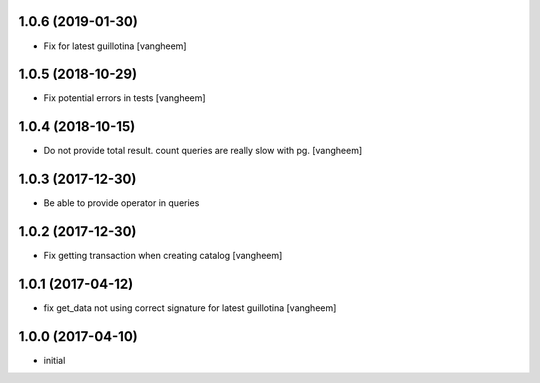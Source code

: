 1.0.6 (2019-01-30)
------------------

- Fix for latest guillotina
  [vangheem]


1.0.5 (2018-10-29)
------------------

- Fix potential errors in tests
  [vangheem]


1.0.4 (2018-10-15)
------------------

- Do not provide total result. count queries are really slow
  with pg.
  [vangheem]


1.0.3 (2017-12-30)
------------------

- Be able to provide operator in queries


1.0.2 (2017-12-30)
------------------

- Fix getting transaction when creating catalog
  [vangheem]


1.0.1 (2017-04-12)
------------------

- fix get_data not using correct signature for latest guillotina
  [vangheem]


1.0.0 (2017-04-10)
------------------

- initial
